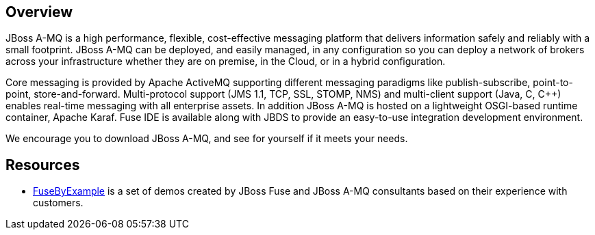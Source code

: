:awestruct-layout: product-overview

== Overview
JBoss A-MQ is a high performance, flexible, cost-effective messaging platform that delivers information safely and reliably with a small footprint. JBoss A-MQ can be deployed, and easily managed, in any configuration so you can deploy a network of brokers across your infrastructure whether they are on premise, in the Cloud, or in a hybrid configuration.

Core messaging is provided by Apache ActiveMQ supporting different messaging paradigms like publish-subscribe, point-to-point, store-and-forward. Multi-protocol support (JMS 1.1, TCP, SSL, STOMP, NMS) and multi-client support (Java, C, C++) enables real-time messaging with all enterprise assets. In addition JBoss A-MQ is hosted on a lightweight OSGI-based runtime container, Apache Karaf. Fuse IDE is available along with JBDS to provide an easy-to-use integration development environment.

We encourage you to download JBoss A-MQ, and see for yourself if it meets your needs. 

== Resources

- https://www.jboss.org/products/amq/fusebyexample.html[FuseByExample] is a set of demos created by JBoss Fuse and JBoss A-MQ consultants based on their experience with customers.

